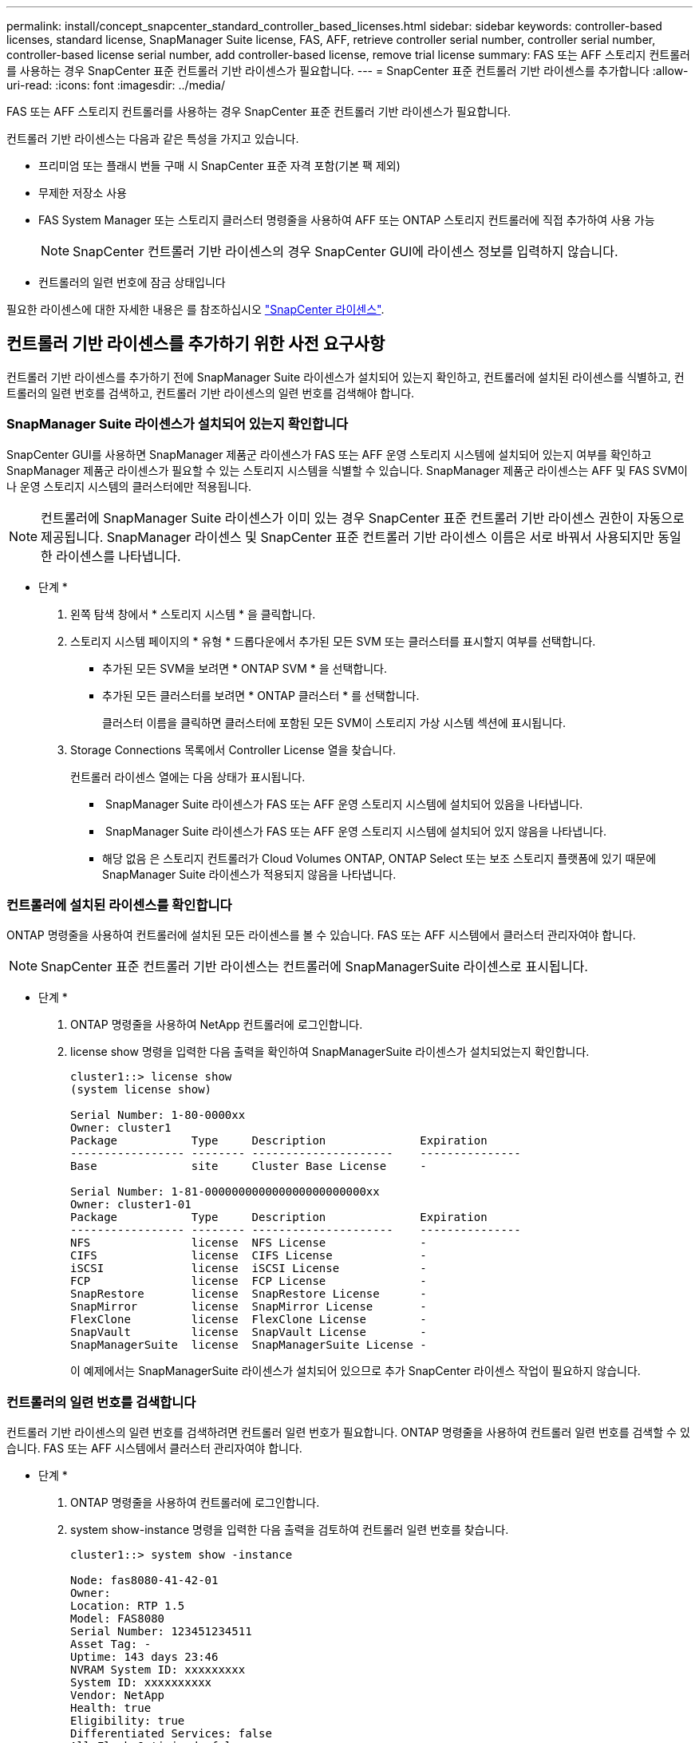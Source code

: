 ---
permalink: install/concept_snapcenter_standard_controller_based_licenses.html 
sidebar: sidebar 
keywords: controller-based licenses, standard license, SnapManager Suite license, FAS, AFF, retrieve controller serial number, controller serial number, controller-based license serial number, add controller-based license, remove trial license 
summary: FAS 또는 AFF 스토리지 컨트롤러를 사용하는 경우 SnapCenter 표준 컨트롤러 기반 라이센스가 필요합니다. 
---
= SnapCenter 표준 컨트롤러 기반 라이센스를 추가합니다
:allow-uri-read: 
:icons: font
:imagesdir: ../media/


[role="lead"]
FAS 또는 AFF 스토리지 컨트롤러를 사용하는 경우 SnapCenter 표준 컨트롤러 기반 라이센스가 필요합니다.

컨트롤러 기반 라이센스는 다음과 같은 특성을 가지고 있습니다.

* 프리미엄 또는 플래시 번들 구매 시 SnapCenter 표준 자격 포함(기본 팩 제외)
* 무제한 저장소 사용
* FAS System Manager 또는 스토리지 클러스터 명령줄을 사용하여 AFF 또는 ONTAP 스토리지 컨트롤러에 직접 추가하여 사용 가능
+

NOTE: SnapCenter 컨트롤러 기반 라이센스의 경우 SnapCenter GUI에 라이센스 정보를 입력하지 않습니다.

* 컨트롤러의 일련 번호에 잠금 상태입니다


필요한 라이센스에 대한 자세한 내용은 를 참조하십시오 link:../install/concept_snapcenter_licenses.html["SnapCenter 라이센스"^].



== 컨트롤러 기반 라이센스를 추가하기 위한 사전 요구사항

컨트롤러 기반 라이센스를 추가하기 전에 SnapManager Suite 라이센스가 설치되어 있는지 확인하고, 컨트롤러에 설치된 라이센스를 식별하고, 컨트롤러의 일련 번호를 검색하고, 컨트롤러 기반 라이센스의 일련 번호를 검색해야 합니다.



=== SnapManager Suite 라이센스가 설치되어 있는지 확인합니다

SnapCenter GUI를 사용하면 SnapManager 제품군 라이센스가 FAS 또는 AFF 운영 스토리지 시스템에 설치되어 있는지 여부를 확인하고 SnapManager 제품군 라이센스가 필요할 수 있는 스토리지 시스템을 식별할 수 있습니다. SnapManager 제품군 라이센스는 AFF 및 FAS SVM이나 운영 스토리지 시스템의 클러스터에만 적용됩니다.


NOTE: 컨트롤러에 SnapManager Suite 라이센스가 이미 있는 경우 SnapCenter 표준 컨트롤러 기반 라이센스 권한이 자동으로 제공됩니다. SnapManager 라이센스 및 SnapCenter 표준 컨트롤러 기반 라이센스 이름은 서로 바꿔서 사용되지만 동일한 라이센스를 나타냅니다.

* 단계 *

. 왼쪽 탐색 창에서 * 스토리지 시스템 * 을 클릭합니다.
. 스토리지 시스템 페이지의 * 유형 * 드롭다운에서 추가된 모든 SVM 또는 클러스터를 표시할지 여부를 선택합니다.
+
** 추가된 모든 SVM을 보려면 * ONTAP SVM * 을 선택합니다.
** 추가된 모든 클러스터를 보려면 * ONTAP 클러스터 * 를 선택합니다.
+
클러스터 이름을 클릭하면 클러스터에 포함된 모든 SVM이 스토리지 가상 시스템 섹션에 표시됩니다.



. Storage Connections 목록에서 Controller License 열을 찾습니다.
+
컨트롤러 라이센스 열에는 다음 상태가 표시됩니다.

+
** image:../media/controller_licensed_icon.gif[""] SnapManager Suite 라이센스가 FAS 또는 AFF 운영 스토리지 시스템에 설치되어 있음을 나타냅니다.
** image:../media/controller_not_licensed_icon.gif[""] SnapManager Suite 라이센스가 FAS 또는 AFF 운영 스토리지 시스템에 설치되어 있지 않음을 나타냅니다.
** 해당 없음 은 스토리지 컨트롤러가 Cloud Volumes ONTAP, ONTAP Select 또는 보조 스토리지 플랫폼에 있기 때문에 SnapManager Suite 라이센스가 적용되지 않음을 나타냅니다.






=== 컨트롤러에 설치된 라이센스를 확인합니다

ONTAP 명령줄을 사용하여 컨트롤러에 설치된 모든 라이센스를 볼 수 있습니다. FAS 또는 AFF 시스템에서 클러스터 관리자여야 합니다.


NOTE: SnapCenter 표준 컨트롤러 기반 라이센스는 컨트롤러에 SnapManagerSuite 라이센스로 표시됩니다.

* 단계 *

. ONTAP 명령줄을 사용하여 NetApp 컨트롤러에 로그인합니다.
. license show 명령을 입력한 다음 출력을 확인하여 SnapManagerSuite 라이센스가 설치되었는지 확인합니다.
+
[listing]
----
cluster1::> license show
(system license show)

Serial Number: 1-80-0000xx
Owner: cluster1
Package           Type     Description              Expiration
----------------- -------- ---------------------    ---------------
Base              site     Cluster Base License     -

Serial Number: 1-81-000000000000000000000000xx
Owner: cluster1-01
Package           Type     Description              Expiration
----------------- -------- ---------------------    ---------------
NFS               license  NFS License              -
CIFS              license  CIFS License             -
iSCSI             license  iSCSI License            -
FCP               license  FCP License              -
SnapRestore       license  SnapRestore License      -
SnapMirror        license  SnapMirror License       -
FlexClone         license  FlexClone License        -
SnapVault         license  SnapVault License        -
SnapManagerSuite  license  SnapManagerSuite License -
----
+
이 예제에서는 SnapManagerSuite 라이센스가 설치되어 있으므로 추가 SnapCenter 라이센스 작업이 필요하지 않습니다.





=== 컨트롤러의 일련 번호를 검색합니다

컨트롤러 기반 라이센스의 일련 번호를 검색하려면 컨트롤러 일련 번호가 필요합니다. ONTAP 명령줄을 사용하여 컨트롤러 일련 번호를 검색할 수 있습니다. FAS 또는 AFF 시스템에서 클러스터 관리자여야 합니다.

* 단계 *

. ONTAP 명령줄을 사용하여 컨트롤러에 로그인합니다.
. system show-instance 명령을 입력한 다음 출력을 검토하여 컨트롤러 일련 번호를 찾습니다.
+
[listing]
----
cluster1::> system show -instance

Node: fas8080-41-42-01
Owner:
Location: RTP 1.5
Model: FAS8080
Serial Number: 123451234511
Asset Tag: -
Uptime: 143 days 23:46
NVRAM System ID: xxxxxxxxx
System ID: xxxxxxxxxx
Vendor: NetApp
Health: true
Eligibility: true
Differentiated Services: false
All-Flash Optimized: false

Node: fas8080-41-42-02
Owner:
Location: RTP 1.5
Model: FAS8080
Serial Number: 123451234512
Asset Tag: -
Uptime: 144 days 00:08
NVRAM System ID: xxxxxxxxx
System ID: xxxxxxxxxx
Vendor: NetApp
Health: true
Eligibility: true
Differentiated Services: false
All-Flash Optimized: false
2 entries were displayed.
----
. 일련 번호를 기록합니다.




=== 컨트롤러 기반 라이센스의 일련 번호를 검색합니다

FAS 또는 AFF 스토리지를 사용하는 경우 ONTAP 명령줄을 사용하여 설치하기 전에 NetApp Support 사이트에서 SnapCenter 컨트롤러 기반 라이센스를 검색할 수 있습니다.

* 필요한 것 *

* 유효한 NetApp Support 사이트 로그인 자격 증명이 있어야 합니다.
+
유효한 자격 증명을 입력하지 않으면 검색에 대한 정보가 반환되지 않습니다.

* 컨트롤러의 일련 번호가 있어야 합니다.


* 단계 *

. NetApp Support 사이트 에 로그인합니다 http://mysupport.netapp.com/["mysupport.netapp.com"^].
. 시스템 * > * 소프트웨어 라이센스 * 로 이동합니다.
. 선택 기준 영역에서 일련 번호(장치 뒷면에 있음)가 선택되었는지 확인하고 컨트롤러 일련 번호를 입력한 다음 * Go! * 를 클릭합니다.
+
image::../media/nss_controller_license_select.gif[NSS 컨트롤러 라이센스 선택]

+
지정된 컨트롤러의 라이센스 목록이 표시됩니다.

. SnapCenter Standard 또는 SnapManagerSuite 라이센스를 찾아서 기록합니다.




== 컨트롤러 기반 라이센스를 추가합니다

ONTAP 명령줄을 사용하여 FAS 또는 AFF 시스템을 사용 중인 경우 SnapCenter 컨트롤러 기반 라이센스를 추가할 수 있으며 SnapCenter Standard 또는 SnapManagerSuite 라이센스가 있습니다.

* 필요한 것 *

* FAS 또는 AFF 시스템에서 클러스터 관리자여야 합니다.
* SnapCenter Standard 또는 SnapManagerSuite 라이센스가 있어야 합니다.


* 이 작업에 대한 정보 *

FAS 또는 AFF 스토리지를 사용해 평가판을 SnapCenter와 함께 설치하려면 컨트롤러에 설치할 Premium 번들 평가 라이센스를 받아야 합니다.

평가판을 통해 SnapCenter를 설치하려면 세일즈 담당자에게 문의하여 컨트롤러에 설치할 프리미엄 번들 평가 라이센스를 받아야 합니다.

* 단계 *

. ONTAP 명령줄을 사용하여 NetApp 클러스터에 로그인합니다.
. SnapManagerSuite 라이센스 키 추가:
+
`system license add -license-code license_key`

+
이 명령은 admin 권한 수준에서 사용할 수 있습니다.

. SnapManagerSuite 라이센스가 설치되었는지 확인합니다.
+
`license show`





=== 평가판 라이센스를 제거합니다

컨트롤러 기반 SnapCenter 표준 라이센스를 사용하고 있으며 용량 기반 평가판 라이센스(일련 번호가 ""50"으로 끝나는 번호)를 제거해야 하는 경우 MySQL 명령을 사용하여 평가판 라이센스를 수동으로 제거해야 합니다. 평가판 라이센스는 SnapCenter GUI를 사용하여 삭제할 수 없습니다.


NOTE: SnapCenter 표준 컨트롤러 기반 라이센스를 사용하는 경우에만 평가판 라이센스를 수동으로 제거해야 합니다. SnapCenter 표준 용량 기반 라이센스를 조달하여 SnapCenter GUI에 추가하면 평가판 라이센스가 자동으로 덮어쓰여집니다.

* 단계 *

. SnapCenter 서버에서 PowerShell 창을 열어 MySQL 암호를 재설정합니다.
+
.. Open-SmConnection cmdlet을 실행하여 SnapCenter 서버에서 SnapCenterAdmin 계정에 대한 연결 세션을 시작합니다.
.. Set-SmRepositoryPassword를 실행하여 MySQL 암호를 재설정합니다.
+
cmdlet에 대한 자세한 내용은 을 참조하십시오 https://library.netapp.com/ecm/ecm_download_file/ECMLP2883300["SnapCenter 소프트웨어 cmdlet 참조 가이드"^].



. 명령 프롬프트를 열고 MySQL -u root -p 를 실행하여 MySQL에 로그인합니다.
+
MySQL에서 암호를 묻는 메시지를 표시합니다. 암호를 재설정하는 동안 제공한 자격 증명을 입력합니다.

. 데이터베이스에서 평가판 라이센스를 제거합니다.
+
`use nsm;``DELETE FROM nsm_License WHERE nsm_License_Serial_Number='510000050';`


